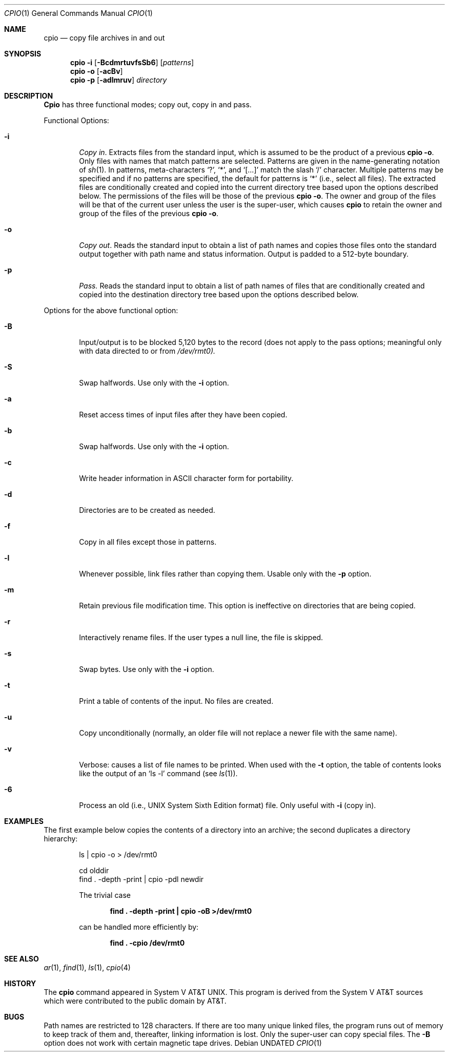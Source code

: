 .\" Copyright (c) 1990 The Regents of the University of California.
.\" All rights reserved.
.\"
.\" Redistribution and use in source and binary forms, with or without
.\" modification, are permitted provided that the following conditions
.\" are met:
.\" 1. Redistributions of source code must retain the above copyright
.\"    notice, this list of conditions and the following disclaimer.
.\" 2. Redistributions in binary form must reproduce the above copyright
.\"    notice, this list of conditions and the following disclaimer in the
.\"    documentation and/or other materials provided with the distribution.
.\" 3. All advertising materials mentioning features or use of this software
.\"    must display the following acknowledgement:
.\"	This product includes software developed by the University of
.\"	California, Berkeley and its contributors.
.\" 4. Neither the name of the University nor the names of its contributors
.\"    may be used to endorse or promote products derived from this software
.\"    without specific prior written permission.
.\"
.\" THIS SOFTWARE IS PROVIDED BY THE REGENTS AND CONTRIBUTORS ``AS IS'' AND
.\" ANY EXPRESS OR IMPLIED WARRANTIES, INCLUDING, BUT NOT LIMITED TO, THE
.\" IMPLIED WARRANTIES OF MERCHANTABILITY AND FITNESS FOR A PARTICULAR PURPOSE
.\" ARE DISCLAIMED.  IN NO EVENT SHALL THE REGENTS OR CONTRIBUTORS BE LIABLE
.\" FOR ANY DIRECT, INDIRECT, INCIDENTAL, SPECIAL, EXEMPLARY, OR CONSEQUENTIAL
.\" DAMAGES (INCLUDING, BUT NOT LIMITED TO, PROCUREMENT OF SUBSTITUTE GOODS
.\" OR SERVICES; LOSS OF USE, DATA, OR PROFITS; OR BUSINESS INTERRUPTION)
.\" HOWEVER CAUSED AND ON ANY THEORY OF LIABILITY, WHETHER IN CONTRACT, STRICT
.\" LIABILITY, OR TORT (INCLUDING NEGLIGENCE OR OTHERWISE) ARISING IN ANY WAY
.\" OUT OF THE USE OF THIS SOFTWARE, EVEN IF ADVISED OF THE POSSIBILITY OF
.\" SUCH DAMAGE.
.\"
.\"     @(#)cpio.1	5.7 (Berkeley) 05/31/93
.\"
.Dd 
.Dt CPIO 1
.Os
.Sh NAME
.Nm cpio
.Nd copy file archives in and out
.Sh SYNOPSIS
.Nm cpio
.Fl i
.Op Fl BcdmrtuvfsSb6
.Op Ar patterns
.Nm cpio
.Fl o
.Op Fl acBv
.Nm cpio
.Fl p
.Op Fl adlmruv
.Ar directory
.Sh DESCRIPTION
.Nm Cpio
has three functional modes; copy out, copy in and pass.
.Pp
Functional Options:
.Bl -tag -width 4n
.It Fl i
.Em Copy in .
Extracts files from the standard input,
which is assumed to be the product of a previous
.Nm cpio
.Fl o .
Only files with names that match patterns are selected.
Patterns are given in the name-generating notation of
.Xr sh 1 .
In patterns, meta-characters
.Ql \&? ,
.Ql \&* ,
and
.Ql [...]
match the
slash
.Ql \&/
character.  Multiple patterns may be specified and
if no patterns are specified, the default for patterns is
.Ql \&*
(i.e., select all files).  The extracted files are
conditionally created and copied into the current directory
tree based upon the options described below.  The
permissions of the files will be those of the previous
.Nm cpio
.Fl o .
The owner and group of the files will be that of the
current user unless the user is the super-user, which causes
.Nm cpio
to retain the owner and group of the files of the
previous
.Nm cpio
.Fl o .
.It Fl o
.Em Copy out .
Reads the standard input to obtain a list
of path names and copies those files onto the standard
output together with path name and status information.
Output is padded to a 512-byte boundary.
.It Fl p
.Em Pass.
Reads the standard input to obtain a list of
path names of files that are conditionally created and
copied into the destination directory tree based upon the
options described below.
.El
.Pp
Options for the above functional option:
.Bl -tag -width 4n
.It Fl B
Input/output is to be blocked 5,120 bytes to the record
(does not apply to the pass options; meaningful only
with data directed to or from
.Pa /dev/rmt0).
.It Fl S
Swap halfwords.  Use only with the
.Fl i
option.
.It Fl a
Reset access times of input files after they have been
copied.
.It Fl b
Swap halfwords.  Use only with the
.Fl i
option.
.It Fl c
Write header information in ASCII character form for
portability.
.It Fl d
Directories are to be created as needed.
.It Fl f
Copy in all files except those in patterns.
.It Fl l
Whenever possible, link files rather than copying them.
Usable only with the
.Fl p
option.
.It Fl m
Retain previous file modification time.  This option is
ineffective on directories that are being copied.
.It Fl r
Interactively rename files.  If the user types a null
line, the file is skipped.
.It Fl s
Swap bytes.  Use only with the
.Fl i
option.
.It Fl t
Print a table of contents of the input.  No files are
created.
.It Fl u
Copy unconditionally (normally, an older file will not
replace a newer file with the same name).
.It Fl v
Verbose: causes a list of file names to be printed.
When used with the
.Fl t
option, the table of contents
looks like the output of an
.Ql ls -l
command (see
.Xr ls 1 ) .
.It Fl 6
Process an old (i.e., UNIX System Sixth Edition format)
file.  Only useful with
.Fl i
(copy in).
.El
.Sh EXAMPLES
The first example below copies the contents of a directory
into an archive; the second duplicates a directory
hierarchy:
.Pp
.Bd -literal -offset indent
ls  \&| cpio -o > /dev/rmt0

cd olddir
find \&. -depth -print \&|  cpio -pdl newdir
.Pp
The trivial case
.Pp
.Dl find \&. -depth -print \&|  cpio -oB >/dev/rmt0
.Pp
can be handled more efficiently by:
.Pp
.Dl find \&. -cpio /dev/rmt0
.Sh SEE ALSO
.Xr ar 1 ,
.Xr find 1 ,
.Xr ls 1 ,
.Xr cpio 4
.Sh HISTORY
The
.Nm cpio
command appeared in System V AT&T UNIX.  This program is derived
from the System V AT&T sources which were contributed to the public
domain by AT&T.
.Sh BUGS
Path names are restricted to 128 characters.  If there are
too many unique linked files, the program runs out of memory
to keep track of them and, thereafter, linking information
is lost.  Only the super-user can copy special files.  The
.Fl B
option does not work with certain magnetic tape drives.
